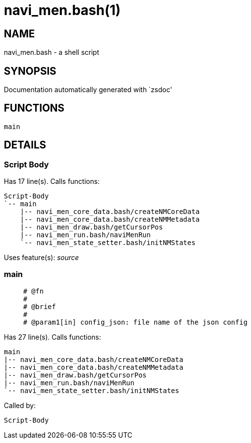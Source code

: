 navi_men.bash(1)
================
:compat-mode!:

NAME
----
navi_men.bash - a shell script

SYNOPSIS
--------
Documentation automatically generated with `zsdoc'

FUNCTIONS
---------

 main

DETAILS
-------

Script Body
~~~~~~~~~~~

Has 17 line(s). Calls functions:

 Script-Body
 `-- main
     |-- navi_men_core_data.bash/createNMCoreData
     |-- navi_men_core_data.bash/createNMMetadata
     |-- navi_men_draw.bash/getCursorPos
     |-- navi_men_run.bash/naviMenRun
     `-- navi_men_state_setter.bash/initNMStates

Uses feature(s): _source_

main
~~~~

____
 
 # @fn
 #
 # @brief
 #
 # @param1[in] config_json: file name of the json config
____

Has 27 line(s). Calls functions:

 main
 |-- navi_men_core_data.bash/createNMCoreData
 |-- navi_men_core_data.bash/createNMMetadata
 |-- navi_men_draw.bash/getCursorPos
 |-- navi_men_run.bash/naviMenRun
 `-- navi_men_state_setter.bash/initNMStates

Called by:

 Script-Body

